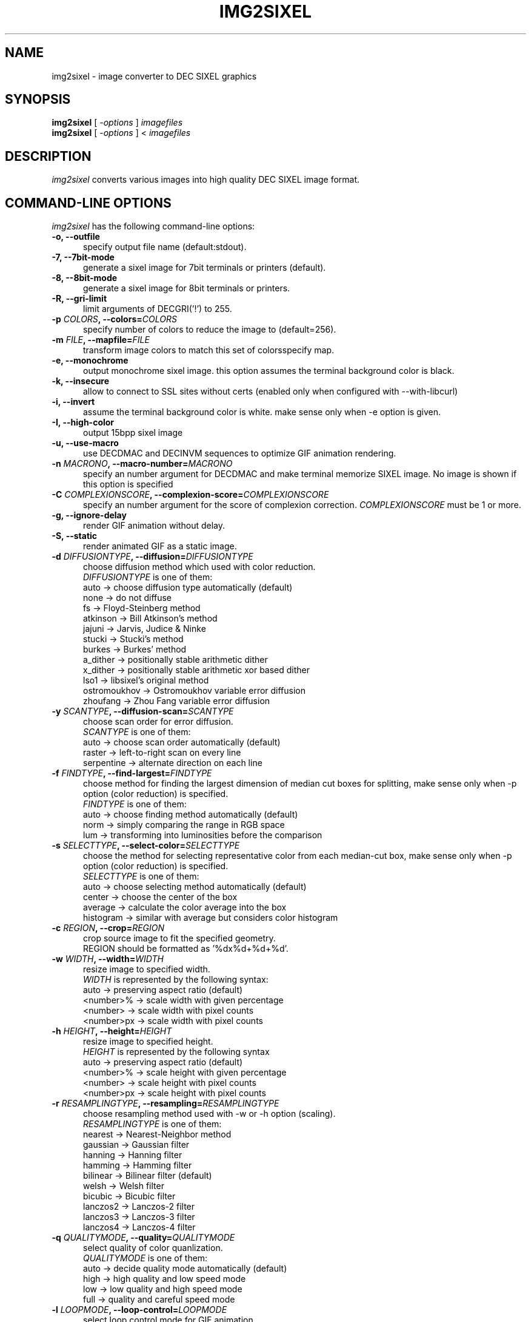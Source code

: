 .\" vi:set wm=5
.TH IMG2SIXEL 1 "Aug 2016"
.if n .ds Q \&"
.if n .ds U \&"
.if t .ds Q ``
.if t .ds U ''
.UC 4
.SH NAME
img2sixel \- image converter to DEC SIXEL graphics


.SH SYNOPSIS
.B img2sixel
[ \-\fIoptions\fP ] \fIimagefiles\fP
.br
.B img2sixel
[ \-\fIoptions\fP ] < \fIimagefiles\fP
.ta .5i 1.8i


.SH DESCRIPTION
\fIimg2sixel\fP converts various images into high quality DEC SIXEL image format.


.SH "COMMAND-LINE OPTIONS"
\fIimg2sixel\fP has the following command-line options:
.TP 5
.B \-o, \-\-outfile
specify output file name (default:stdout).
.TP 5
.B \-7, \-\-7bit-mode
generate a sixel image for 7bit terminals or printers (default).
.TP 5
.B \-8, \-\-8bit-mode
generate a sixel image for 8bit terminals or printers.
.TP 5
.B \-R, \-\-gri-limit
limit arguments of DECGRI('!') to 255.
.TP 5
.B \-p \fICOLORS\fP, \-\-colors=\fICOLORS\fP
specify number of colors to reduce the image to (default=256).
.TP 5
.B \-m \fIFILE\fP, \-\-mapfile=\fIFILE\fP
transform image colors to match this set of colorsspecify map.
.TP 5
.B \-e, \-\-monochrome
output monochrome sixel image.
this option assumes the terminal background color is black.
.TP 5
.B \-k, \-\-insecure
allow to connect to SSL sites without certs
(enabled only when configured with --with-libcurl)
.TP 5
.B \-i, \-\-invert
assume the terminal background color is white.
make sense only when -e option is given.
.TP 5
.B \-I, \-\-high-color
output 15bpp sixel image
.TP 5
.B \-u, \-\-use-macro
use DECDMAC and DECINVM sequences to optimize GIF animation rendering.
.TP 5
.B \-n \fIMACRONO\fP, \-\-macro-number=\fIMACRONO\fP
specify an number argument for DECDMAC and make terminal memorize
SIXEL image. No image is shown if this option is specified
.TP 5
.B \-C \fICOMPLEXIONSCORE\fP, \-\-complexion-score=\fICOMPLEXIONSCORE\fP
specify an number argument for the score of complexion correction.
\fICOMPLEXIONSCORE\fP must be 1 or more.
.TP 5
.B \-g, \-\-ignore-delay
render GIF animation without delay.
.TP 5
.B \-S, \-\-static
render animated GIF as a static image.
.TP 5
.B \-d \fIDIFFUSIONTYPE\fP, \-\-diffusion=\fIDIFFUSIONTYPE\fP
choose diffusion method which used with color reduction.
.br
\fIDIFFUSIONTYPE\fP is one of them:
.br
auto     -> choose diffusion type automatically (default)
.br
none     -> do not diffuse
.br
fs       -> Floyd-Steinberg method
.br
atkinson -> Bill Atkinson's method
.br
jajuni   -> Jarvis, Judice & Ninke
.br
stucki   -> Stucki's method
.br
burkes   -> Burkes' method
.br
a_dither -> positionally stable arithmetic dither
.br
x_dither -> positionally stable arithmetic xor based dither
.br
lso1     -> libsixel's original method
.br
ostromoukhov -> Ostromoukhov variable error diffusion
.br
zhoufang -> Zhou Fang variable error diffusion
.TP 5
.B \-y \fISCANTYPE\fP, \-\-diffusion\-scan=\fISCANTYPE\fP
choose scan order for error diffusion.
.br
\fISCANTYPE\fP is one of them:
.br
auto -> choose scan order automatically (default)
.br
raster -> left-to-right scan on every line
.br
serpentine -> alternate direction on each line
.TP 5
.B \-f \fIFINDTYPE\fP, \-\-find\-largest=\fIFINDTYPE\fP
choose method for finding the largest dimension of median
cut boxes for splitting, make sense only when -p option
(color reduction) is specified.
.br
\fIFINDTYPE\fP is one of them:
.br
auto -> choose finding method automatically (default)
.br
norm -> simply comparing the range in RGB space
.br
lum  -> transforming into luminosities before the comparison
.TP 5
.B \-s \fISELECTTYPE\fP, \-\-select\-color=\fISELECTTYPE\fP
choose the method for selecting representative color from each
median-cut box, make sense only when -p option (color reduction) is
specified.
.br
\fISELECTTYPE\fP is one of them:
.br
auto     -> choose selecting method automatically (default)
.br
center   -> choose the center of the box
.br
average  -> calculate the color average into the box
.br
histogram -> similar with average but considers color histogram
.TP 5
.B \-c \fIREGION\fP, \-\-crop=\fIREGION\fP
crop source image to fit the specified geometry.
.br
REGION should be formatted as '%dx%d+%d+%d'.
.TP 5
.B \-w \fIWIDTH\fP, \-\-width=\fIWIDTH\fP
resize image to specified width.
.br
\fIWIDTH\fP is represented by the following syntax:
.br
auto       -> preserving aspect ratio (default)
.br
<number>%  -> scale width with given percentage
.br
<number>   -> scale width with pixel counts
.br
<number>px -> scale width with pixel counts
.TP 5
.B \-h \fIHEIGHT\fP, \-\-height=\fIHEIGHT\fP
resize image to specified height.
.br
\fIHEIGHT\fP is represented by the following syntax
.br
auto       -> preserving aspect ratio (default)
.br
<number>%  -> scale height with given percentage
.br
<number>   -> scale height with pixel counts
.br
<number>px -> scale height with pixel counts
.TP 5
.B \-r \fIRESAMPLINGTYPE\fP, \-\-resampling=\fIRESAMPLINGTYPE\fP
choose resampling method used with -w or -h option (scaling).
.br
\fIRESAMPLINGTYPE\fP is one of them:
.br
nearest  -> Nearest-Neighbor method
.br
gaussian -> Gaussian filter
.br
hanning  -> Hanning filter
.br
hamming  -> Hamming filter
.br
bilinear -> Bilinear filter (default)
.br
welsh    -> Welsh filter
.br
bicubic  -> Bicubic filter
.br
lanczos2 -> Lanczos-2 filter
.br
lanczos3 -> Lanczos-3 filter
.br
lanczos4 -> Lanczos-4 filter
.TP 5
.B \-q \fIQUALITYMODE\fP, \-\-quality=\fIQUALITYMODE\fP
select quality of color quanlization.
.br
\fIQUALITYMODE\fP is one of them:
.br
auto -> decide quality mode automatically (default)
.br
high -> high quality and low speed mode
.br
low  -> low quality and high speed mode
.br
full -> quality and careful speed mode
.TP 5
.B \-l \fILOOPMODE\fP, \-\-loop\-control=\fILOOPMODE\fP
select loop control mode for GIF animation.
.br
auto    -> honer the setting of GIF header (default)
.br
force   -> always enable loop
.br
disable -> always disable loop
.TP 5
.B \-t \fIPALETTETYPE\fP, \-\-palette\-type=\fIPALETTETYPE\fP
select palette color space type.
.br
auto -> choose palette type automatically (default)
.br
hls  -> use HLS color space
.br
rgb  -> use RGB color space
.TP 5
.B \-b \fIBUILTINPALETTE\fP, \-\-builtin\-palette=\fIBUILTINPALETTE\fP
select built-in palette type
.br
xterm16    -> X default 16 color map
.br
xterm256   -> X default 256 color map
.br
vt340mono  -> VT340 monochrome map
.br
vt340color -> VT340 color map
.TP 5
.B \-E \fIENCODEPOLICY\fP, \-\-encode\-policy=\fIENCODEPOLICY\fP
select encoding policy
.br
auto -> choose encoding policy automatically (default)
.br
fast -> encode as fast as possible
.br
size -> encode to as small sixel sequence as possible
.TP 5
.B \-B \fIBGCOLOR\fP, \-\-bgcolor=\fIBGCOLOR\fP
.br
specify background color
.br
\fIBGCOLOR\fP is represented by the following syntax
.br
#rgb
.br
#rrggbb
.br
#rrrgggbbb
.br
#rrrrggggbbbb
.br
rgb:r/g/b
.br
rgb:rr/gg/bb
.br
rgb:rrr/ggg/bbb
.br
rgb:rrrr/gggg/bbbb
.TP 5
.B \-P, \-\-penetrate
penetrate GNU Screen using DCS pass-through sequence.
.TP 5
.B \-D, \-\-pipe\-mode
[[deprecated]] read source images from stdin continuously.
.TP 5
.B \-v, \-\-verbose
show debugging info.
.TP 5
.B \-@, \-\-drcs
output DRCSMMv1 tiles instead of a regular SIXEL image (experimental).
.br
This option requires the terminal to report pixel cell size via
.B TIOCGWINSZ
.TP 5
.B \-M \fIVERSION\fP, \-\-mapping\-version=\fIVERSION\fP
specify DRCS-SIXEL Unicode mapping version
.TP 5
.B \-O, \-\-ormode
This option enables sixel output in "ormode". ormode is a SIXEL graphics
dialect originating from the netbsd/x68k console \fIite\fP and the twitter
client \fIsayaka\fP. It decomposes palette indices into bitplanes and
represents the index by overlaying planes via repaints, with the goal of
reducing output size.
.TP 5
.B \-W \fIWORKING_COLORSPACE\fP, \-\-working\-colorspace=\fIWORKING_COLORSPACE\fP
select internal working color space
.br
\fIWORKING_COLORSPACE\fP is one of them:
.br
gamma  -> keep gamma encoded pixels (default)
.br
linear -> convert to linear RGB for processing
.br
oklab -> operate in OKLab uniform color space for palette decisions
.TP 5
.B \-U \fIOUTPUT_COLORSPACE\fP, \-\-output\-colorspace=\fIOUTPUT_COLORSPACE\fP
select output color space
.br
\fIOUTPUT_COLORSPACE\fP is one of them:
.br
gamma   -> sRGB gamma encoded output (default)
.br
linear  -> linear RGB output
.br
smpte-c -> SMPTE-C gamma encoded output
.TP 5
.B \-V, \-\-version
show version and license info.
.TP 5
.B \-H, \-\-help
print help.


.SH "ENVIRONMENT VARIABLES"
\fIimg2sixel\fP has the following command-line options:
.TP 5
.B SIXEL_BGCOLOR
.br
specify background color.
.br
overrided by -B(--bgcolor) option.
.br
represented by the following syntax:
.br
#rgb
.br
#rrggbb
.br
#rrrgggbbb
.br
#rrrrggggbbbb
.br
rgb:r/g/b
.br
rgb:rr/gg/bb
.br
rgb:rrr/ggg/bbb
.br
rgb:rrrr/gggg/bbbb
.br
.TP 5
.B SIXEL_NCOLORS
.br
specify number of colors to reduce the image to (default=256).
.br
overrided by -p(--colors) option.
.br


.SH Image loaders

\fIimg2sixel\fP includes two or more image decoder components.

.TP 5
.B stb_image

\fIlibsixel\fP includes \fIstb_image\fP, a public domain image loader.
.br
\fIimg2sixel\fP uses it as default built-in image decoder.
It can decode almost all images. but a few images can not be decoded by its limitations.

.B Supported source formats:
   JPEG baseline & progressive (12 bpc/arithmetic not supported, same as stock IJG lib)
   PNG 1/2/4/8/16-bit-per-channel
   TGA (not sure what subset, if a subset)
   BMP non-1bpp, non-RLE
   PSD (composited view only, no extra channels)
   PIC (Softimage PIC)
   PNM (PPM and PGM binary only)

.B Limitations:
   no 12-bit-per-channel JPEG
   no JPEGs with arithmetic coding / JPEG 2000
   no 1-bit BMP

.TP 5
.B libpng

   If \fIlibpng\fP library is linked at compile time, \fIimg2sixel\fP uses it for decoding PNG image.

.TP 5
.B libjpeg

   If \fIlibjpeg\fP library is linked at compile time, \fIimg2sixel\fP uses it for decoding JPEG image.

.TP 5
.B gdk-pixbuf2

   If \fIgdk-pixbuf2\fP library is linked at compile time, \fIimg2sixel\fP uses it automatically in some cases.

.TP 5
.B GD

   If \fIGD\fP library is linked at compile time, \fIimg2sixel\fP uses it automatically in some cases.

.TP 5
.B libsixel

   \fIimg2sixel\fP can load SIXEL as source image format, because it uses \fIlibsixel\fP as a SIXEL image decoder.


.SH HISTORY

Former SIXEL encoders(such as \fIppmtosixel\fP) are mainly designed for dot-matrix printers.
They minimize the amount of printer-head movement distance.
But nowadays this method did not represent the best performance for displaying sixel data on terminal emulators.
Encoded SIXEL data for VT-2xx/VT-3xx terminals were found in 80's Usenet,
But the technology of how to create them seems to be lost.

\fBkmiya's sixel\fP(kmiya,2014) introduces an efficient encoding method which is re-designed for terminal emulators to
optimize the overhead of transporting SIXEL with keeping compatibility with former SIXEL terminal.
Now \fIlibsixel\fP and \fIImageMagick\fP's sixel coder follow it.

\fBAraki Ken\fP, known as the maintainer of mlterm, proposed the method for more compressed SIXEL encoding.
Now \fIlibsixel\fP adopted that method.
\fBAraki Ken\fP describes about the way to generate high quality SIXEL.

See http://mlterm.sourceforge.net/libsixel.pdf(in Japanese).


.SH "SEE ALSO"
sixel(5) sixel2png(1)


.SH AUTHORS
\fIimg2sixel\fP is maintained by Hayaki Saito.
We imported whole code of \fIstb_image v2.12\fP, written by Sean Barrett and its contributers, for loading various images,
and imported some code from \fIpnmquant.c (netpbm library)\fP for image quantization.


.SH COPYRIGHT
Copyright (c) 2021-2025 libsixel developers.
Copyright (c) 2014-2020 Hayaki Saito
.PP
Permission is hereby granted, free of charge, to any person obtaining a copy of
this software and associated documentation files (the "Software"), to deal in
the Software without restriction, including without limitation the rights to
use, copy, modify, merge, publish, distribute, sublicense, and/or sell copies of
the Software, and to permit persons to whom the Software is furnished to do so,
subject to the following conditions:
.PP
The above copyright notice and this permission notice shall be included in all
copies or substantial portions of the Software.
.PP
THE SOFTWARE IS PROVIDED "AS IS", WITHOUT WARRANTY OF ANY KIND, EXPRESS OR
IMPLIED, INCLUDING BUT NOT LIMITED TO THE WARRANTIES OF MERCHANTABILITY, FITNESS
FOR A PARTICULAR PURPOSE AND NONINFRINGEMENT. IN NO EVENT SHALL THE AUTHORS OR
COPYRIGHT HOLDERS BE LIABLE FOR ANY CLAIM, DAMAGES OR OTHER LIABILITY, WHETHER
IN AN ACTION OF CONTRACT, TORT OR OTHERWISE, ARISING FROM, OUT OF OR IN
CONNECTION WITH THE SOFTWARE OR THE USE OR OTHER DEALINGS IN THE SOFTWARE.

.SH THANKS
This software derives from the following implementations.
.br
.TP 5
.B stb_image-v2.12
This software includes \fIstb_image-v2.12\fP (stb_image.h),
a public domain JPEG/PNG reader.
.br
.B https://github.com/nothings/stb

.TP 5
.B pnmquant.c (netpbm library)
The implementation of median cut algorithm for color quantization in quant.c
is imported from \fIpnmcolormap\fP included in \fInetpbm library\fP.
.br
http://netpbm.sourceforge.net/
.br
\fIpnmcolormap\fP was derived from \fIppmquant\fP, originally by Jef Poskanzer.
.br
\fB
.br
Copyright (C) 1989, 1991 by Jef Poskanzer.
.br
.br
Copyright (C) 2001 by Bryan Henderson.
.br
.br
Permission to use, copy, modify, and distribute this software and its
documentation for any purpose and without fee is hereby granted, provided
that the above copyright notice appear in all copies and that both that
copyright notice and this permission notice appear in supporting
documentation.  This software is provided "as is" without express or
implied warranty.
\fP

.TP 5
.B sixel 2014-3-2

some part of converters/loader.c are
derived from kmiya's "sixel" original version (2014-3-2).
.br
.br
http://nanno.dip.jp/softlib/man/rlogin/sixel.tar.gz
.br
.br
It is written by kmiya@culti.
.br
.br
He distributes it under very permissive license which permits
useing, copying, modification, redistribution, and all other
public activities without any restrictions.
.br
.br
He declares this is compatible with MIT/BSD/GPL.


.SH REFERENCES
.TP 5
.B resize.c (ImageMagick)

We added some resampling filters in reference to the line-up of filters of
MagickCore's resize.c.

.br
.B http://www.imagemagick.org/api/MagickCore/resize_8c_source.html


.SH CONTRIBUTORS
.nf
Araki Ken (@arakiken)
Markus Elfring (@elfring)
Akinori Hattori (@hattya)
isaki (@isaki68k)
NOKUBI Takatsugu (@knok)
Yasuhiro MATSUMOTO (@mattn)
Masami HIRATA(@msmhrt)
OBATA Akio (@obache)
Izumi Tsutsui (@tsutsui)
Iwamoto Kouichi (@ttdoda)
haru (@uobikiemukot)
Vertis Sidus (@vrtsds)
Bruce Mitchener (@waywardmonkeys)
Kazuhiro YOSHIKAWA (@yoshikaw)
Turenar <sora@turenar.xyz>
Yusuke Endoh <mame@ruby-lang.org>
mattn <mattn.jp@gmail.com>
Akinori Hattori <hattya@gentoo.org>
Øyvind Kolås <pippin@gimp.org>
Henri Salo (@fgeek)
hongxu (@HongxuChen)
pwd (@YourButterfly)
Nicholas Luedtke (@nluedtke)
cool-tomato (@cool-tomato)
Koichi Murase (@akinomyoga)
Sergey Fedorov (@barracuda156)
Oceane (@chameleon10712)
Fredrick Brennan (@ctrlcctrlv)
nick black (@dankamongmen)
Devendra (@dthadi3)
Tai D. Nguyen (@duytai)
Xudong Cao (@err2zero)
George Nachman (@gnachman)
Henner Zeller (@hzeller)
Philipp (@interkosmos)
James Holderness (@j4james)
Johnny Chen (@johnnychen94)
Ben Davies (@Kaiepi)
Han Zheng (@kdsjZh)
Kreijstal (@Kreijstal)
Max Ambaum (@max-amb)
momo-trip (@momo-trip)
muetzenmann (@muetzenmann)
Ryan Roden-Corrent (@rcorre)
Rin Okuyama (@rokuyama)
shinibufa (@shinibufa)
4ugustus (@waugustus)

.fi


.SH BUGS
.PD
.IP \(bu
Send bug-reports, fixes, enhancements to
.BR saitoha@me.com

.\" end of man page
